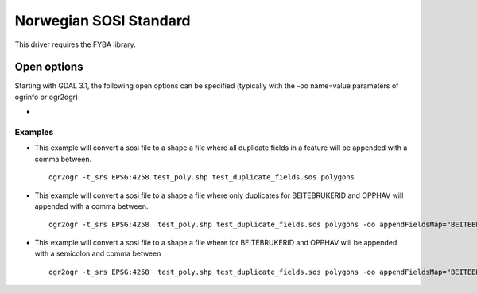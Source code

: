 .. _vector.sosi:

================================================================================
Norwegian SOSI Standard
================================================================================

.. shortname:: SOSI

.. build_dependencies:: FYBA library

This driver requires the FYBA library.

Open options
------------

Starting with GDAL 3.1, the following open options can be specified
(typically with the -oo name=value parameters of ogrinfo or ogr2ogr):

-  .. oo:: appendFieldsMap
      :default: <empty>
      :since: 3.1

      Default is that all rows for equal field names will be appended in a
      feature, but with this parameter you select what field this should be
      valid for.


Examples
~~~~~~~~

-  This example will convert a sosi file to a shape a file where all duplicate fields in a feature will be appended with a comma between.

   ::

      ogr2ogr -t_srs EPSG:4258 test_poly.shp test_duplicate_fields.sos polygons

-  This example will convert a sosi file to a shape a file where only duplicates for BEITEBRUKERID and OPPHAV will appended with a comma between.

   ::

      ogr2ogr -t_srs EPSG:4258  test_poly.shp test_duplicate_fields.sos polygons -oo appendFieldsMap="BEITEBRUKERID&OPPHAV"

-  This example will convert a sosi file to a shape a file where for BEITEBRUKERID and OPPHAV will be appended with a semicolon and comma between

   ::

      ogr2ogr -t_srs EPSG:4258  test_poly.shp test_duplicate_fields.sos polygons -oo appendFieldsMap="BEITEBRUKERID:;&OPPHAV:,"


